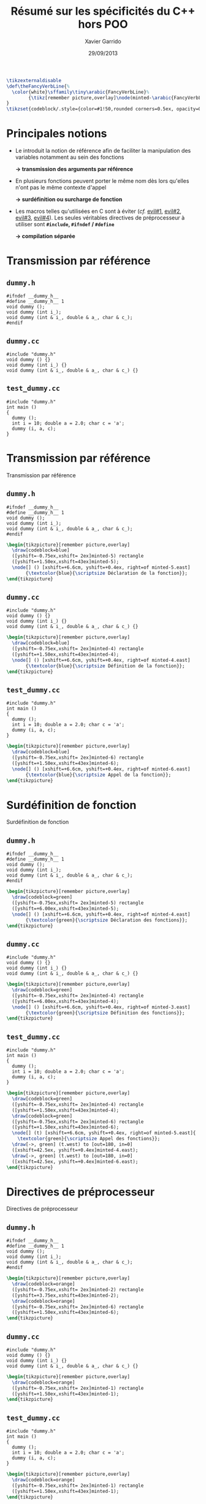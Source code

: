 #+TITLE:  Résumé sur les spécificités du C++ hors POO
#+AUTHOR: Xavier Garrido
#+DATE:   29/09/2013
#+OPTIONS: toc:nil ^:{}
#+STARTUP:     beamer
#+LATEX_CLASS: beamer
#+LATEX_CLASS_OPTIONS: [cpp_teaching]

#+COMMENT: Special latex tweaks for these slides
#+BEGIN_SRC latex
  \tikzexternaldisable
  \def\theFancyVerbLine{%
    \color{white}\sffamily\tiny\arabic{FancyVerbLine}%
          {\tikz[remember picture,overlay]\node(minted-\arabic{FancyVerbLine}){};}%
  }
  \tikzset{codeblock/.style={color=#1!50,rounded corners=0.5ex, opacity=0.2, fill}}
#+END_SRC

* Principales notions

- Le \Cpp introduit la notion de référence afin de faciliter la manipulation des
  variables notamment au sein des fonctions

  #+BEGIN_CENTER
  *\rightarrow transmission des arguments par référence*
  #+END_CENTER

#+BEAMER: \pause

- En \Cpp plusieurs fonctions peuvent porter le même nom dès lors qu'elles n'ont
  pas le même contexte d'appel

  #+BEGIN_CENTER
  *\rightarrow surdéfinition ou surcharge de fonction*
  #+END_CENTER

#+BEAMER: \pause

- Les macros telles qu'utilisées en C sont à éviter (/cf./ [[http://www.parashift.com/c++-faq/inline-vs-macros.html][evil#1]], [[http://www.parashift.com/c++-faq/macros-with-if.html][evil#2]],
  [[http://www.parashift.com/c++-faq/macros-with-multi-stmts.html][evil#3]], [[http://www.parashift.com/c++-faq/macros-with-token-pasting.html][evil#4]]). Les seules véritables directives de préprocesseur à
  utiliser sont *=#include=, =#ifndef= / =#define=*

  #+BEGIN_CENTER
  *\rightarrow compilation séparée*
  #+END_CENTER

* Transmission par référence
:PROPERTIES:
:BEAMER_ENV: fullframe
:END:

** =dummy.h=
:PROPERTIES:
:BEAMER_ENV: cbox
:BEAMER_OPT: [][lwuc]
:END:
#+BEGIN_SRC c++ -n
  #ifndef __dummy_h__
  #define __dummy_h__ 1
  void dummy ();
  void dummy (int i_);
  void dummy (int & i_, double & a_, char & c_);
  #endif
#+END_SRC

#+BEAMER: \vspace{-0.7cm}

** =dummy.cc=
:PROPERTIES:
:BEAMER_ENV: cbox
:BEAMER_OPT: [][lwuc]
:END:
#+BEGIN_SRC c++ -n
  #include "dummy.h"
  void dummy () {}
  void dummy (int i_) {}
  void dummy (int & i_, double & a_, char & c_) {}
#+END_SRC

#+BEAMER: \vspace{-0.7cm}

** =test_dummy.cc=
:PROPERTIES:
:BEAMER_ENV: cbox
:BEAMER_OPT: [][lwuc]
:END:
#+BEGIN_SRC c++ -n
  #include "dummy.h"
  int main ()
  {
    dummy ();
    int i = 10; double a = 2.0; char c = 'a';
    dummy (i, a, c);
  }
#+END_SRC

* Transmission par référence
:PROPERTIES:
:BEAMER_ENV: fullframe
:END:

#+ATTR_LATEX: :options [6][lbtuc][\centering][9][1]
#+BEGIN_CBOX
Transmission par référence
#+END_CBOX

** =dummy.h=
:PROPERTIES:
:BEAMER_ENV: cbox
:BEAMER_OPT: [][lwuc]
:END:
#+BEGIN_SRC c++ -n
  #ifndef __dummy_h__
  #define __dummy_h__ 1
  void dummy ();
  void dummy (int i_);
  void dummy (int & i_, double & a_, char & c_);
  #endif
#+END_SRC
#+BEGIN_SRC latex
  \begin{tikzpicture}[remember picture,overlay]
    \draw[codeblock=blue]
    ([yshift=-0.75ex,xshift= 2ex]minted-5) rectangle
    ([yshift=+1.50ex,xshift=43ex]minted-5);
    \node[] () [xshift=+6.6cm, yshift=+0.4ex, right=of minted-5.east]
         {\textcolor{blue}{\scriptsize Déclaration de la fonction}};
  \end{tikzpicture}
#+END_SRC

#+BEAMER: \vspace{-0.7cm}

** =dummy.cc=
:PROPERTIES:
:BEAMER_ENV: cbox
:BEAMER_OPT: [][lwuc]
:END:
#+BEGIN_SRC c++ -n
  #include "dummy.h"
  void dummy () {}
  void dummy (int i_) {}
  void dummy (int & i_, double & a_, char & c_) {}
#+END_SRC
#+BEGIN_SRC latex
  \begin{tikzpicture}[remember picture,overlay]
    \draw[codeblock=blue]
    ([yshift=-0.75ex,xshift= 2ex]minted-4) rectangle
    ([yshift=+1.50ex,xshift=43ex]minted-4);
    \node[] () [xshift=+6.6cm, yshift=+0.4ex, right=of minted-4.east]
         {\textcolor{blue}{\scriptsize Définition de la fonction}};
  \end{tikzpicture}
#+END_SRC

#+BEAMER: \vspace{-0.7cm}

** =test_dummy.cc=
:PROPERTIES:
:BEAMER_ENV: cbox
:BEAMER_OPT: [][lwuc]
:END:
#+BEGIN_SRC c++ -n
  #include "dummy.h"
  int main ()
  {
    dummy ();
    int i = 10; double a = 2.0; char c = 'a';
    dummy (i, a, c);
  }
#+END_SRC
#+BEGIN_SRC latex
  \begin{tikzpicture}[remember picture,overlay]
    \draw[codeblock=blue]
    ([yshift=-0.75ex,xshift= 2ex]minted-6) rectangle
    ([yshift=+1.50ex,xshift=43ex]minted-6);
    \node[] () [xshift=+6.6cm, yshift=+0.4ex, right=of minted-6.east]
         {\textcolor{blue}{\scriptsize Appel de la fonction}};
  \end{tikzpicture}
#+END_SRC
* Surdéfinition de fonction
:PROPERTIES:
:BEAMER_ENV: fullframe
:END:

#+ATTR_LATEX: :options [6][lgtuc][\centering][9][1]
#+BEGIN_CBOX
Surdéfinition de fonction
#+END_CBOX

** =dummy.h=
:PROPERTIES:
:BEAMER_ENV: cbox
:BEAMER_OPT: [][lwuc]
:END:
#+BEGIN_SRC c++ -n
  #ifndef __dummy_h__
  #define __dummy_h__ 1
  void dummy ();
  void dummy (int i_);
  void dummy (int & i_, double & a_, char & c_);
  #endif
#+END_SRC
#+BEGIN_SRC latex
  \begin{tikzpicture}[remember picture,overlay]
    \draw[codeblock=green]
    ([yshift=-0.75ex,xshift= 2ex]minted-5) rectangle
    ([yshift=+6.00ex,xshift=43ex]minted-5);
    \node[] () [xshift=+6.6cm, yshift=+0.4ex, right=of minted-4.east]
         {\textcolor{green}{\scriptsize Déclaration des fonctions}};
  \end{tikzpicture}
#+END_SRC

#+BEAMER: \vspace{-0.7cm}

** =dummy.cc=
:PROPERTIES:
:BEAMER_ENV: cbox
:BEAMER_OPT: [][lwuc]
:END:
#+BEGIN_SRC c++ -n
  #include "dummy.h"
  void dummy () {}
  void dummy (int i_) {}
  void dummy (int & i_, double & a_, char & c_) {}
#+END_SRC
#+BEGIN_SRC latex
  \begin{tikzpicture}[remember picture,overlay]
    \draw[codeblock=green]
    ([yshift=-0.75ex,xshift= 2ex]minted-4) rectangle
    ([yshift=+6.00ex,xshift=43ex]minted-4);
    \node[] () [xshift=+6.6cm, yshift=+0.4ex, right=of minted-3.east]
         {\textcolor{green}{\scriptsize Définition des fonctions}};
  \end{tikzpicture}
#+END_SRC

#+BEAMER: \vspace{-0.7cm}

** =test_dummy.cc=
:PROPERTIES:
:BEAMER_ENV: cbox
:BEAMER_OPT: [][lwuc]
:END:
#+BEGIN_SRC c++ -n
  #include "dummy.h"
  int main ()
  {
    dummy ();
    int i = 10; double a = 2.0; char c = 'a';
    dummy (i, a, c);
  }
#+END_SRC
#+BEGIN_SRC latex
  \begin{tikzpicture}[remember picture,overlay]
    \draw[codeblock=green]
    ([yshift=-0.75ex,xshift= 2ex]minted-4) rectangle
    ([yshift=+1.50ex,xshift=43ex]minted-4);
    \draw[codeblock=green]
    ([yshift=-0.75ex,xshift= 2ex]minted-6) rectangle
    ([yshift=+1.50ex,xshift=43ex]minted-6);
    \node[] (t) [xshift=+6.6cm, yshift=+0.4ex, right=of minted-5.east]{
      \textcolor{green}{\scriptsize Appel des fonctions}};
    \draw[->, green] (t.west) to [out=180, in=0]
    ([xshift=42.5ex, yshift=+0.4ex]minted-4.east);
    \draw[->, green] (t.west) to [out=180, in=0]
    ([xshift=42.5ex, yshift=+0.4ex]minted-6.east);
  \end{tikzpicture}
#+END_SRC
* Directives de préprocesseur
:PROPERTIES:
:BEAMER_ENV: fullframe
:END:

#+ATTR_LATEX: :options [6][lotuc][\centering][9][14]
#+BEGIN_CBOX
Directives de préprocesseur
#+END_CBOX

** =dummy.h=
:PROPERTIES:
:BEAMER_ENV: cbox
:BEAMER_OPT: [][lwuc]
:END:
#+BEGIN_SRC c++ -n
  #ifndef __dummy_h__
  #define __dummy_h__ 1
  void dummy ();
  void dummy (int i_);
  void dummy (int & i_, double & a_, char & c_);
  #endif
#+END_SRC
#+BEGIN_SRC latex
  \begin{tikzpicture}[remember picture,overlay]
    \draw[codeblock=orange]
    ([yshift=-0.75ex,xshift= 2ex]minted-2) rectangle
    ([yshift=+3.75ex,xshift=43ex]minted-2);
    \draw[codeblock=orange]
    ([yshift=-0.75ex,xshift= 2ex]minted-6) rectangle
    ([yshift=+1.50ex,xshift=43ex]minted-6);
  \end{tikzpicture}
#+END_SRC

#+BEAMER: \vspace{-0.7cm}

** =dummy.cc=
:PROPERTIES:
:BEAMER_ENV: cbox
:BEAMER_OPT: [][lwuc]
:END:
#+BEGIN_SRC c++ -n
  #include "dummy.h"
  void dummy () {}
  void dummy (int i_) {}
  void dummy (int & i_, double & a_, char & c_) {}
#+END_SRC
#+BEGIN_SRC latex
  \begin{tikzpicture}[remember picture,overlay]
    \draw[codeblock=orange]
    ([yshift=-0.75ex,xshift= 2ex]minted-1) rectangle
    ([yshift=+1.50ex,xshift=43ex]minted-1);
  \end{tikzpicture}
#+END_SRC

#+BEAMER: \vspace{-0.7cm}

** =test_dummy.cc=
:PROPERTIES:
:BEAMER_ENV: cbox
:BEAMER_OPT: [][lwuc]
:END:
#+BEGIN_SRC c++ -n
  #include "dummy.h"
  int main ()
  {
    dummy ();
    int i = 10; double a = 2.0; char c = 'a';
    dummy (i, a, c);
  }
#+END_SRC
#+BEGIN_SRC latex
  \begin{tikzpicture}[remember picture,overlay]
    \draw[codeblock=orange]
    ([yshift=-0.75ex,xshift= 2ex]minted-1) rectangle
    ([yshift=+1.50ex,xshift=43ex]minted-1);
  \end{tikzpicture}
#+END_SRC

* Compilation

#+BEGIN_PROMPT
g++ dummy.cc test_dummy.cc -o test_dummy.exe
#+END_PROMPT

#+ATTR_LATEX: :options [][][\centering]
#+BEGIN_CBOX
\ding{42} Les fichiers d'en-tête ne sont jamais compilés !
#+END_CBOX

* Pourquoi tant de fichiers ?
:PROPERTIES:
:BEAMER_ACT: [<+->]
:END:

1. *Protection du code source :* un utilisateur \lambda n'a besoin que de la
   déclaration de la fonction /i.e./ le fichier =dummy.h= et du fichier objet
   associé /i.e./ =dummy.o=.

2. *Temps de compilation :* seuls les fichiers sources /i.e./ =*.cc= modifiés,
   doivent être recompilés.

3. *Structure & accès du code :* à terme chaque structure/classe nouvellement
   crée se verra associer deux fichiers, sa déclaration et sa définition, ainsi
   qu'un programme =test=.
